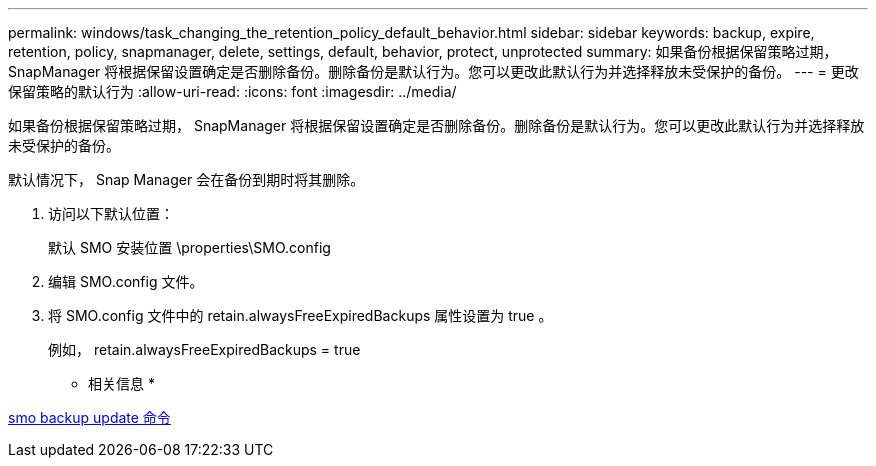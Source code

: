 ---
permalink: windows/task_changing_the_retention_policy_default_behavior.html 
sidebar: sidebar 
keywords: backup, expire, retention, policy, snapmanager, delete, settings, default, behavior, protect, unprotected 
summary: 如果备份根据保留策略过期， SnapManager 将根据保留设置确定是否删除备份。删除备份是默认行为。您可以更改此默认行为并选择释放未受保护的备份。 
---
= 更改保留策略的默认行为
:allow-uri-read: 
:icons: font
:imagesdir: ../media/


[role="lead"]
如果备份根据保留策略过期， SnapManager 将根据保留设置确定是否删除备份。删除备份是默认行为。您可以更改此默认行为并选择释放未受保护的备份。

默认情况下， Snap Manager 会在备份到期时将其删除。

. 访问以下默认位置：
+
默认 SMO 安装位置 \properties\SMO.config

. 编辑 SMO.config 文件。
. 将 SMO.config 文件中的 retain.alwaysFreeExpiredBackups 属性设置为 true 。
+
例如， retain.alwaysFreeExpiredBackups = true



* 相关信息 *

xref:reference_the_smosmsapbackup_update_command.adoc[smo backup update 命令]
